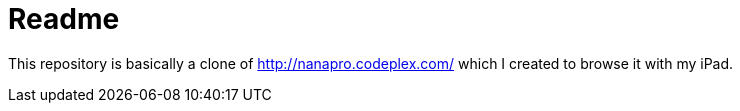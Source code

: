 Readme
======

This repository is basically a clone of http://nanapro.codeplex.com/ which I created to browse it with my iPad.
